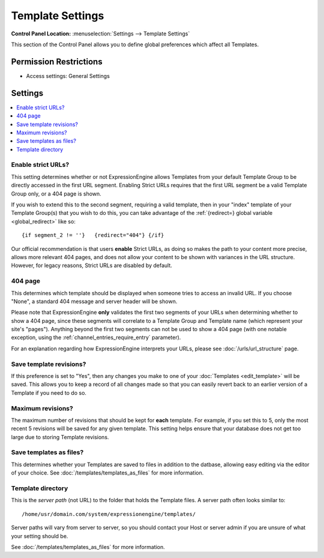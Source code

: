 Template Settings
=================

.. rst-class:: cp-path

**Control Panel Location:** :menuselection:`Settings --> Template Settings`

.. Screenshot (optional)

.. Overview

This section of the Control Panel allows you to define global preferences which
affect all Templates.

.. Permissions

Permission Restrictions
-----------------------

* Access settings: General Settings

Settings
--------

.. contents::
  :local:
  :depth: 1

.. Each Action/Section

Enable strict URLs?
~~~~~~~~~~~~~~~~~~~

This setting determines whether or not ExpressionEngine allows Templates
from your default Template Group to be directly accessed in the first
URL segment. Enabling Strict URLs requires that the first URL segment be
a valid Template Group only, or a 404 page is shown.

If you wish to extend this to the second segment, requiring a valid
template, then in your "index" template of your Template Group(s) that
you wish to do this, you can take advantage of the :ref:`{redirect=} global
variable <global_redirect>` like so::

	{if segment_2 != ''}   {redirect="404"} {/if}

Our official recommendation is that users **enable** Strict URLs, as
doing so makes the path to your content more precise, allows more
relevant 404 pages, and does not allow your content to be shown with
variances in the URL structure. However, for legacy reasons, Strict URLs
are disabled by default.

404 page
~~~~~~~~

This determines which template should be displayed when someone tries to
access an invalid URL. If you choose "None", a standard 404 message and
server header will be shown.

Please note that ExpressionEngine **only** validates the first two
segments of your URLs when determining whether to show a 404 page, since
these segments will correlate to a Template Group and Template name
(which represent your site's "pages"). Anything beyond the first two
segments can not be used to show a 404 page (with one notable exception,
using the :ref:`channel_entries_require_entry` parameter).

For an explanation regarding how ExpressionEngine interprets your URLs,
please see :doc:`/urls/url_structure` page.

Save template revisions?
~~~~~~~~~~~~~~~~~~~~~~~~

If this preference is set to "Yes", then any changes you make to one of
your :doc:`Templates <edit_template>` will be saved. This allows you to
keep a record of all changes made so that you can easily revert back to
an earlier version of a Template if you need to do so.

Maximum revisions?
~~~~~~~~~~~~~~~~~~

The maximum number of revisions that should be kept for **each**
template. For example, if you set this to 5, only the most recent 5
revisions will be saved for any given template. This setting helps
ensure that your database does not get too large due to storing Template
revisions.

Save templates as files?
~~~~~~~~~~~~~~~~~~~~~~~~

This determines whether your Templates are saved to files
in addition to the datbase, allowing easy editing via the
editor of your choice. See :doc:`/templates/templates_as_files` for
more information.

Template directory
~~~~~~~~~~~~~~~~~~

This is the *server path* (not URL) to the folder that holds the
Template files. A server path often looks similar to::

	/home/usr/domain.com/system/expressionengine/templates/

Server paths will vary from server to server, so you should contact your
Host or server admin if you are unsure of what your setting should be.

See :doc:`/templates/templates_as_files` for more information.